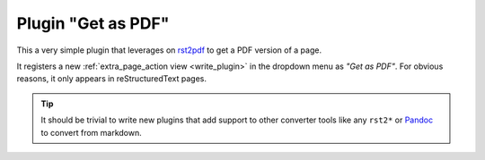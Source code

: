 .. _pdf:

Plugin "Get as PDF"
=======================

This a very simple plugin that leverages on rst2pdf_ to get a PDF version of a page.

It registers a new :ref:`extra_page_action view <write_plugin>` in the dropdown menu as *"Get as PDF"*. For obvious reasons, it only appears in reStructuredText pages.

.. tip:: It should be trivial to write new plugins that
         add support to other converter tools like any ``rst2*``
         or Pandoc_ to convert from markdown.

.. _rst2pdf: https://pypi.python.org/pypi/rst2pdf
.. _pandoc: http://johnmacfarlane.net/pandoc/